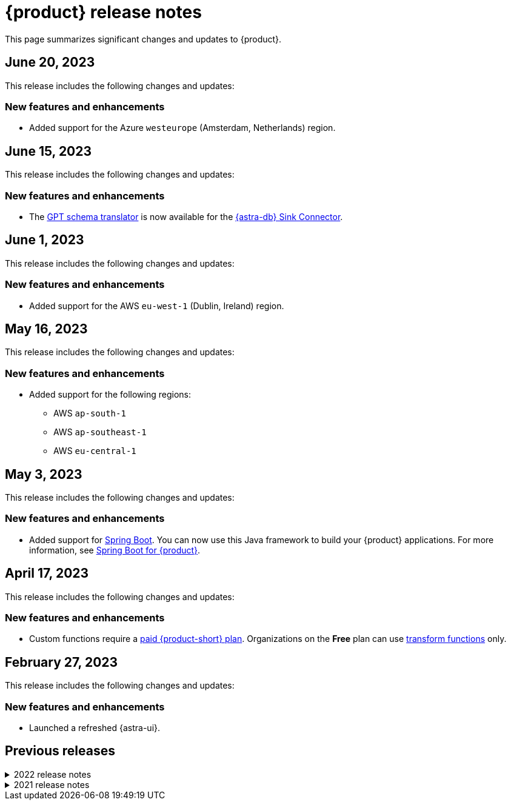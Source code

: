 = {product} release notes
:page-tag: astra-streaming,admin,dev,pulsar
:navtitle: Release notes
:page-toclevels: 1
:description: This page summarizes significant changes and updates to {product}.
:new: New features and enhancements
:security: Security updates
:fix: Fixed issues
:dep: Deprecated features
:boilerplate: This release includes the following changes and updates:

This page summarizes significant changes and updates to {product}.

== June 20, 2023

{boilerplate}

=== {new}

* Added support for the Azure `westeurope` (Amsterdam, Netherlands) region.

== June 15, 2023

{boilerplate}

=== {new}

* The xref:developing:gpt-schema-translator.adoc[GPT schema translator] is now available for the xref:streaming-learning:pulsar-io:connectors/sinks/astra-db.adoc[{astra-db} Sink Connector].

== June 1, 2023

{boilerplate}

=== {new}

* Added support for the AWS `eu-west-1` (Dublin, Ireland) region.

== May 16, 2023

{boilerplate}

=== {new}

* Added support for the following regions:
+
** AWS `ap-south-1`
** AWS `ap-southeast-1`
** AWS `eu-central-1`

== May 3, 2023

{boilerplate}

=== {new}

* Added support for https://spring.io/[Spring Boot].
You can now use this Java framework to build your {product} applications.
For more information, see xref:developing:clients/spring-produce-consume.adoc[Spring Boot for {product}].

== April 17, 2023

{boilerplate}

=== {new}

* Custom functions require a xref:operations:astream-pricing.adoc[paid {product-short} plan].
Organizations on the *Free* plan can use xref:streaming-learning:functions:index.adoc[transform functions] only.

== February 27, 2023

{boilerplate}

=== {new}

* Launched a refreshed {astra-ui}.

== Previous releases

.2022 release notes
[%collapsible]
====
[discrete]
=== November 21, 2022

{boilerplate}

[discrete]
==== {new}

* Added support for the Azure `australiaeast` (New South Wales, Australia) region.

[discrete]
=== November 11, 2022

{boilerplate}

[discrete]
==== {new}

* {product} now supports xref:streaming-learning:functions:index.adoc[transform functions].

[discrete]
=== November 16, 2022

{boilerplate}

[discrete]
==== {new}

* {product} now supports xref:operations:astream-georeplication.adoc[geo-replication].

[discrete]
=== June 7, 2022

{boilerplate}

[discrete]
==== {new}

* {product} now supports xref:operations:astream-scrape-metrics.adoc[scraping metrics with Prometheus].

[discrete]
=== April 28, 2022

{boilerplate}

[discrete]
==== {new}

* xref:developing:astream-rabbit.adoc[{starlight-rabbitmq}] is now available, bringing built-in RabbitMQ(R) protocol support to {pulsar-reg}, enabling migration of existing RabbitMQ applications and services to {pulsar-short} without modifying the code.

[discrete]
=== April 19, 2022

{boilerplate}

[discrete]
==== {new}

* xref:developing:astream-kafka.adoc[{kafka-for-astra}] is now available, bringing built-in Apache Kafka(R) protocol support to {pulsar-short}.

[discrete]
=== March 24, 2022

{boilerplate}

[discrete]
==== {new}

* xref:developing:astream-cdc.adoc[CDC for {astra-db}] is now available, which automatically captures changes in real time, de-duplicates the changes, and streams the clean set of changed data into {product} where it can be processed by client applications or sent to downstream systems.

[discrete]
=== January 31, 2022

{boilerplate}

[discrete]
==== {new}

* {product} is now generally available.
* Added support for the Google Cloud `us-central1` (Council Bluffs, Iowa) region.
* xref:operations:astream-token-gen.adoc[{pulsar-short} tokens] simplify connecting to your streaming instances.
* Enabled xref:operations:astream-pricing.adoc[billing].
====

.2021 release notes
[%collapsible]
====
[discrete]
=== December 20, 2021

{boilerplate}

[discrete]
==== {security}

* Security upgrade to Log4J 2.17.0 to mitigate CVE-2021-45105.

* The public preview of {product} brings the ability to quickly create {pulsar-reg} instances, manage your clusters, scale across cloud regions, and manage {pulsar-short} resources such as topics, connectors, functions and subscriptions.
====
